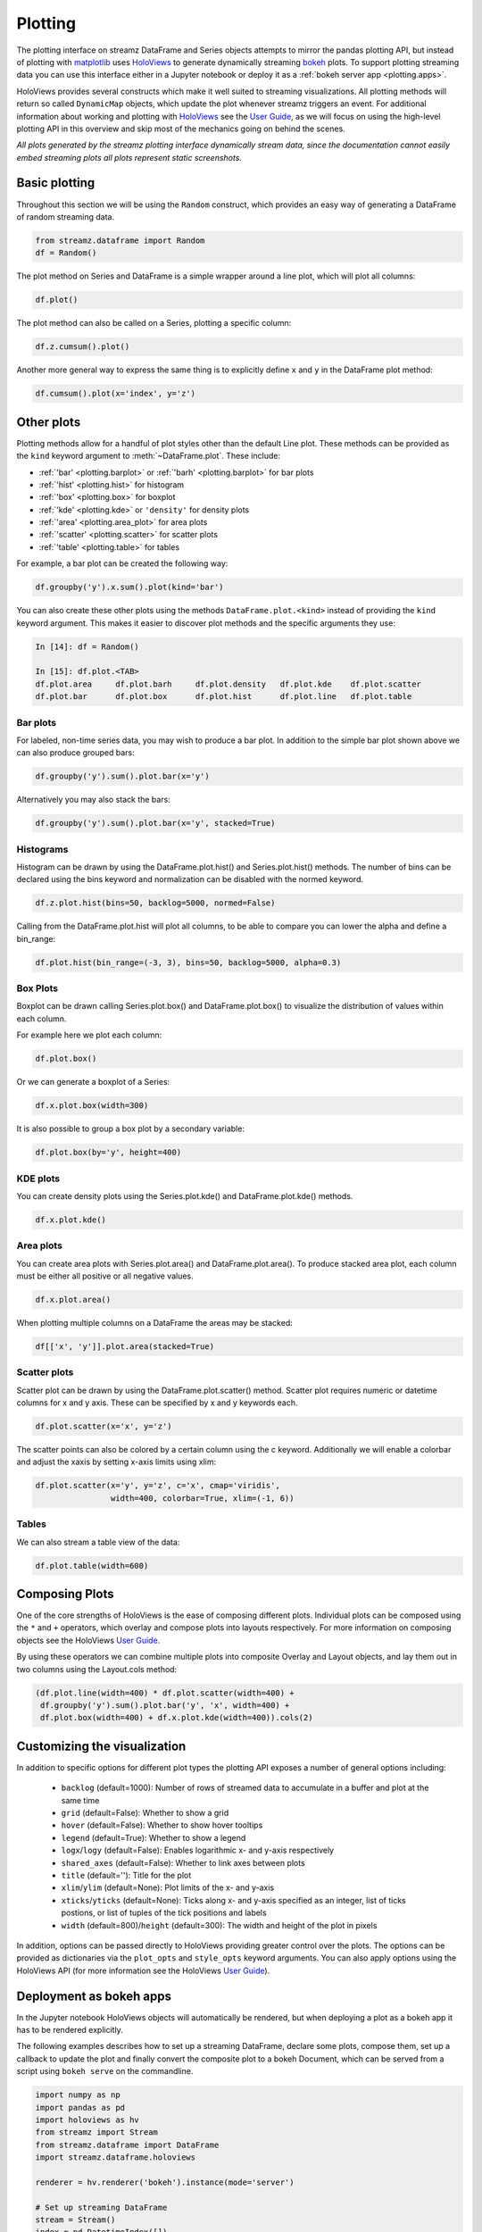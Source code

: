 Plotting
========

The plotting interface on streamz DataFrame and Series objects
attempts to mirror the pandas plotting API, but instead of plotting
with matplotlib_ uses HoloViews_ to generate dynamically streaming
bokeh_ plots. To support plotting streaming data you can use this
interface either in a Jupyter notebook or deploy it as a :ref:`bokeh
server app <plotting.apps>`.

HoloViews provides several constructs which make it well suited to
streaming visualizations. All plotting methods will return so called
``DynamicMap`` objects, which update the plot whenever streamz
triggers an event. For additional information about working and
plotting with HoloViews_ see the `User Guide
<http://holoviews.org/user_guide/index.html>`_, as we will focus on
using the high-level plotting API in this overview and skip most of
the mechanics going on behind the scenes.

*All plots generated by the streamz plotting interface dynamically
stream data, since the documentation cannot easily embed streaming
plots all plots represent static screenshots.*

Basic plotting
--------------

Throughout this section we will be using the ``Random`` construct,
which provides an easy way of generating a DataFrame of random
streaming data.

.. code-block:: python

	from streamz.dataframe import Random
	df = Random()

.. image:: images/random_df.png
   :alt: example Random streaming dataframe output
   :width: 300 px

The plot method on Series and DataFrame is a simple wrapper around a
line plot, which will plot all columns:

.. code-block:: python

	df.plot()

.. image:: images/simple_plot.png
   :alt: a line plot of the Random dataframe

The plot method can also be called on a Series, plotting a specific
column:

.. code-block:: python

	df.z.cumsum().plot()

Another more general way to express the same thing is to explicitly
define ``x`` and ``y`` in the DataFrame plot method:

.. code-block:: python

    df.cumsum().plot(x='index', y='z')

.. image:: images/series_plot.png
   :alt: a line plot of the Random Series

Other plots
-----------

Plotting methods allow for a handful of plot styles other than the
default Line plot. These methods can be provided as the ``kind``
keyword argument to :meth:`~DataFrame.plot`.
These include:

* :ref:`'bar' <plotting.barplot>` or :ref:`'barh' <plotting.barplot>` for bar plots
* :ref:`'hist' <plotting.hist>` for histogram
* :ref:`'box' <plotting.box>` for boxplot
* :ref:`'kde' <plotting.kde>` or ``'density'`` for density plots
* :ref:`'area' <plotting.area_plot>` for area plots
* :ref:`'scatter' <plotting.scatter>` for scatter plots
* :ref:`'table' <plotting.table>` for tables

For example, a bar plot can be created the following way:

.. code-block:: python

    df.groupby('y').x.sum().plot(kind='bar')

.. image:: images/bar_plot.png
   :alt: a bar plot of the summed x values grouped by y

You can also create these other plots using the methods
``DataFrame.plot.<kind>`` instead of providing the ``kind`` keyword
argument. This makes it easier to discover plot methods and the
specific arguments they use:

.. code-block:: python

    In [14]: df = Random()

    In [15]: df.plot.<TAB>
    df.plot.area     df.plot.barh     df.plot.density   df.plot.kde    df.plot.scatter
    df.plot.bar      df.plot.box      df.plot.hist      df.plot.line   df.plot.table


.. _plotting.barplot:

Bar plots
~~~~~~~~~

For labeled, non-time series data, you may wish to produce a bar plot.
In addition to the simple bar plot shown above we can also produce
grouped bars:

.. code-block:: python

    df.groupby('y').sum().plot.bar(x='y')

.. image:: images/bar_grouped.png
   :alt: a grouped bar plot of the summed values grouped by y


Alternatively you may also stack the bars:

.. code-block:: python

    df.groupby('y').sum().plot.bar(x='y', stacked=True)

.. image:: images/bar_stacked.png
   :alt: a grouped bar plot of the summed values grouped by y


.. _plotting.hist:

Histograms
~~~~~~~~~~

Histogram can be drawn by using the DataFrame.plot.hist() and
Series.plot.hist() methods. The number of bins can be declared using
the bins keyword and normalization can be disabled with the normed
keyword.

.. code-block:: python

    df.z.plot.hist(bins=50, backlog=5000, normed=False)

.. image:: images/series_hist.png
   :alt: a histogram of a series

Calling from the DataFrame.plot.hist will plot all columns, to be able
to compare you can lower the alpha and define a bin_range:

.. code-block:: python

    df.plot.hist(bin_range=(-3, 3), bins=50, backlog=5000, alpha=0.3)

.. image:: images/df_hist.png
   :alt: a histogram of a dataframe


.. _plotting.box:

Box Plots
~~~~~~~~~

Boxplot can be drawn calling Series.plot.box() and
DataFrame.plot.box() to visualize the distribution of values within
each column.

For example here we plot each column:

.. code-block:: python

    df.plot.box()

.. image:: images/df_boxplot.png
   :alt: a box plot of a dataframe

Or we can generate a boxplot of a Series:

.. code-block:: python

    df.x.plot.box(width=300)

.. image:: images/series_boxplot.png
   :alt: a box plot of a series
   :width: 350 px

It is also possible to group a box plot by a secondary variable:

.. code-block:: python

    df.plot.box(by='y', height=400)

.. image:: images/grouped_boxplot.png
   :alt: a box plot of a series


.. _plotting.kde:

KDE plots
~~~~~~~~~

You can create density plots using the Series.plot.kde() and
DataFrame.plot.kde() methods.

.. code-block:: python

    df.x.plot.kde()

.. image:: images/series_kde.png
   :alt: a KDE plot of a series


.. _plotting.area_plot:

Area plots
~~~~~~~~~~

You can create area plots with Series.plot.area() and
DataFrame.plot.area(). To produce stacked area plot, each column must
be either all positive or all negative values.

.. code-block:: python

    df.x.plot.area()

.. image:: images/series_area.png
   :alt: an area plot of a series

When plotting multiple columns on a DataFrame the areas may be stacked:

.. code-block:: python

    df[['x', 'y']].plot.area(stacked=True)

.. image:: images/stacked_area.png
   :alt: a stacked area plot of a dataframe


.. _plotting.scatter:

Scatter plots
~~~~~~~~~~~~~

Scatter plot can be drawn by using the DataFrame.plot.scatter()
method. Scatter plot requires numeric or datetime columns for x and y
axis. These can be specified by x and y keywords each.

.. code-block:: python

	df.plot.scatter(x='x', y='z')

.. image:: images/df_scatter.png
   :alt: a scatter plot of the 'x' and 'z' columns of the dataframe
   :width: 350 px

The scatter points can also be colored by a certain column using the c
keyword. Additionally we will enable a colorbar and adjust the xaxis
by setting x-axis limits using xlim:

.. code-block:: python

    df.plot.scatter(x='y', y='z', c='x', cmap='viridis',
	            width=400, colorbar=True, xlim=(-1, 6))

.. image:: images/colored_scatter.png
   :alt: a scatter plot colored by the 'z' column
   :width: 450 px


.. _plotting.table:

Tables
~~~~~~

We can also stream a table view of the data:


.. code-block:: python

	df.plot.table(width=600)

.. image:: images/df_table.png
   :alt: a table view of the data
   :width: 600 px


.. _plotting.composition:

Composing Plots
---------------

One of the core strengths of HoloViews is the ease of composing
different plots. Individual plots can be composed using the ``*`` and
``+`` operators, which overlay and compose plots into layouts
respectively. For more information on composing objects see the
HoloViews `User Guide
<http://holoviews.org/user_guide/Composing_Elements.html>`_.

By using these operators we can combine multiple plots into composite
Overlay and Layout objects, and lay them out in two columns using the
Layout.cols method:

.. code-block:: python

    (df.plot.line(width=400) * df.plot.scatter(width=400) +
     df.groupby('y').sum().plot.bar('y', 'x', width=400) +
     df.plot.box(width=400) + df.x.plot.kde(width=400)).cols(2)

.. image:: images/composite_plot.png
   :alt: a table view of the data


.. _plotting.customization:
		 
Customizing the visualization
-----------------------------

In addition to specific options for different plot types the plotting
API exposes a number of general options including:

    - ``backlog`` (default=1000): Number of rows of streamed data to
      accumulate in a buffer and plot at the same time 
    - ``grid`` (default=False): Whether to show a grid
    - ``hover`` (default=False): Whether to show hover tooltips
    - ``legend`` (default=True): Whether to show a legend
    - ``logx``/``logy`` (default=False): Enables logarithmic x- and
      y-axis respectively
    - ``shared_axes`` (default=False): Whether to link axes between plots
    - ``title`` (default=''): Title for the plot
    - ``xlim``/``ylim`` (default=None): Plot limits of the x- and y-axis
    - ``xticks``/``yticks`` (default=None): Ticks along x- and y-axis
      specified as an integer, list of ticks postions, or list of
      tuples of the tick positions and labels
    - ``width`` (default=800)/``height`` (default=300): The width and
      height of the plot in pixels

In addition, options can be passed directly to HoloViews providing
greater control over the plots. The options can be provided as
dictionaries via the ``plot_opts`` and ``style_opts`` keyword
arguments. You can also apply options using the HoloViews API (for
more information see the HoloViews `User Guide
<http://holoviews.org/user_guide/Customizing_Plots.html>`_).


.. _plotting.apps:

Deployment as bokeh apps
------------------------

In the Jupyter notebook HoloViews objects will automatically be
rendered, but when deploying a plot as a bokeh app it has to be
rendered explicitly.

The following examples describes how to set up a streaming DataFrame,
declare some plots, compose them, set up a callback to update the plot
and finally convert the composite plot to a bokeh Document, which can
be served from a script using ``bokeh serve`` on the commandline.

.. code-block:: python

    import numpy as np
    import pandas as pd
    import holoviews as hv
    from streamz import Stream
    from streamz.dataframe import DataFrame
    import streamz.dataframe.holoviews

    renderer = hv.renderer('bokeh').instance(mode='server')

    # Set up streaming DataFrame
    stream = Stream()
    index = pd.DatetimeIndex([])
    example = pd.DataFrame({'x': [], 'y': [], 'z': []},
                           columns=['x', 'y', 'z'], index=)
    df = DataFrame(stream, example=example)
    cumulative = df.cumsum()[['x', 'z']]

    # Declare plots
    line = cumulative.plot.line(width=400)
    scatter = cumulative.plot.scatter(width=400)
    bars = df.groupby('y').sum().plot.bar(width=400)
    box = df.plot.box(width=400)
    kde = df.x.plot.kde(width=400)

    # Compose plots
    layout = (line * scatter + bars + box + kde).cols(2)

    # Set up callback with streaming data
    def emit():
        now = pd.datetime.now()
        delta = np.timedelta64(500, 'ms')
        index = pd.date_range(np.datetime64(now)-delta, now, freq='100ms')
        df = pd.DataFrame({'x': np.random.randn(len(index)),
                           'y': np.random.randint(0, 10, len(index)),
                           'z': np.random.randn(len(index))},
                          columns=['x', 'y', 'z'], index=index)
        stream.emit(df)

    # Render layout to bokeh server Document and attach callback
    doc = renderer.server_doc(layout)
    doc.title = 'Streamz HoloViews based Plotting API Bokeh App Demo'
    doc.add_periodic_callback(emit, 500)


.. image:: images/server_plot.png
   :alt: a bokeh server app demo
   :width: 600 px

For more details on deploying bokeh apps see the HoloViews `User Guide <http://holoviews.org/user_guide/Deploying_Bokeh_Apps.html>`_.

.. _plotting.holoviews:

Using HoloViews directly
------------------------

HoloViews includes first class support for streamz DataFrame and
Series, for more details see the `Streaming Data section
<http://holoviews.org/user_guide/Streaming_Data.html>`_ in the
HoloViews documentation.

.. _matplotlib: https://matplotlib.org/
.. _HoloViews: https://holoviews.org/
.. _bokeh: https://bokeh.pydata.org/en/latest/

